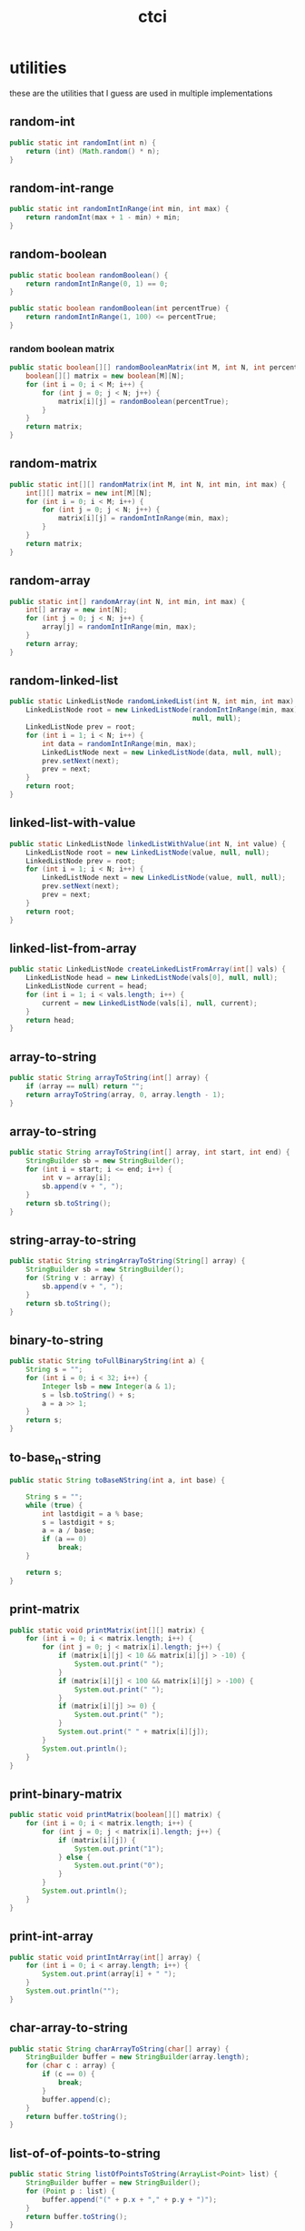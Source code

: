 # _*_ mode:org _*_
#+TITLE: ctci
#+STARTUP: indent
#+OPTIONS: toc:nil


* utilities
  these are the utilities that I guess are used in multiple implementations
** random-int
#+BEGIN_SRC java :tangle Interview.java
public static int randomInt(int n) {
    return (int) (Math.random() * n);
}

#+END_SRC
** random-int-range
#+BEGIN_SRC java :tangle Interview.java
public static int randomIntInRange(int min, int max) {
    return randomInt(max + 1 - min) + min;
}
#+END_SRC
** random-boolean
#+BEGIN_SRC java :tangle Interview.java
public static boolean randomBoolean() {
    return randomIntInRange(0, 1) == 0;
}

public static boolean randomBoolean(int percentTrue) {
    return randomIntInRange(1, 100) <= percentTrue;
}
#+END_SRC
*** random boolean matrix
 #+BEGIN_SRC java :tangle Interview.java
 public static boolean[][] randomBooleanMatrix(int M, int N, int percentTrue) {
     boolean[][] matrix = new boolean[M][N];
     for (int i = 0; i < M; i++) {
         for (int j = 0; j < N; j++) {
             matrix[i][j] = randomBoolean(percentTrue);
         }
     }
     return matrix;
 }
 #+END_SRC
** random-matrix
#+BEGIN_SRC java :tangle Interview.java
public static int[][] randomMatrix(int M, int N, int min, int max) {
    int[][] matrix = new int[M][N];
    for (int i = 0; i < M; i++) {
        for (int j = 0; j < N; j++) {
            matrix[i][j] = randomIntInRange(min, max);
        }
    }
    return matrix;
}
#+END_SRC
** random-array
#+BEGIN_SRC java :tangle Interview.java
public static int[] randomArray(int N, int min, int max) {
    int[] array = new int[N];
    for (int j = 0; j < N; j++) {
        array[j] = randomIntInRange(min, max);
    }
    return array;
}
#+END_SRC
** random-linked-list
#+BEGIN_SRC java :tangle Interview.java
public static LinkedListNode randomLinkedList(int N, int min, int max) {
    LinkedListNode root = new LinkedListNode(randomIntInRange(min, max),
                                             null, null);
    LinkedListNode prev = root;
    for (int i = 1; i < N; i++) {
        int data = randomIntInRange(min, max);
        LinkedListNode next = new LinkedListNode(data, null, null);
        prev.setNext(next);
        prev = next;
    }
    return root;
}
#+END_SRC
** linked-list-with-value
#+BEGIN_SRC java :tangle Interview.java
public static LinkedListNode linkedListWithValue(int N, int value) {
    LinkedListNode root = new LinkedListNode(value, null, null);
    LinkedListNode prev = root;
    for (int i = 1; i < N; i++) {
        LinkedListNode next = new LinkedListNode(value, null, null);
        prev.setNext(next);
        prev = next;
    }
    return root;
}
#+END_SRC
** linked-list-from-array
#+BEGIN_SRC java :tangle Interview.java
public static LinkedListNode createLinkedListFromArray(int[] vals) {
    LinkedListNode head = new LinkedListNode(vals[0], null, null);
    LinkedListNode current = head;
    for (int i = 1; i < vals.length; i++) {
        current = new LinkedListNode(vals[i], null, current);
    }
    return head;
}
#+END_SRC
** array-to-string
#+BEGIN_SRC java :tangle Interview.java
public static String arrayToString(int[] array) {
    if (array == null) return "";
    return arrayToString(array, 0, array.length - 1);
}
#+END_SRC
** array-to-string
#+BEGIN_SRC java :tangle Interview.java
public static String arrayToString(int[] array, int start, int end) {
    StringBuilder sb = new StringBuilder();
    for (int i = start; i <= end; i++) {
        int v = array[i];
        sb.append(v + ", ");
    }
    return sb.toString();
}
#+END_SRC
** string-array-to-string
#+BEGIN_SRC java :tangle Interview.java
public static String stringArrayToString(String[] array) {
    StringBuilder sb = new StringBuilder();
    for (String v : array) {
        sb.append(v + ", ");
    }
    return sb.toString();
}
#+END_SRC
** binary-to-string
#+BEGIN_SRC java :tangle Interview.java
public static String toFullBinaryString(int a) {
    String s = "";
    for (int i = 0; i < 32; i++) {
        Integer lsb = new Integer(a & 1);
        s = lsb.toString() + s;
        a = a >> 1;
    }
    return s;
}
#+END_SRC
** to-base_n-string
#+BEGIN_SRC java :tangle Interview.java
public static String toBaseNString(int a, int base) {

    String s = "";
    while (true) {
        int lastdigit = a % base;
        s = lastdigit + s;
        a = a / base;
        if (a == 0)
            break;
    }

    return s;
}
#+END_SRC
** print-matrix
#+BEGIN_SRC java :tangle Interview.java
public static void printMatrix(int[][] matrix) {
    for (int i = 0; i < matrix.length; i++) {
        for (int j = 0; j < matrix[i].length; j++) {
            if (matrix[i][j] < 10 && matrix[i][j] > -10) {
                System.out.print(" ");
            }
            if (matrix[i][j] < 100 && matrix[i][j] > -100) {
                System.out.print(" ");
            }
            if (matrix[i][j] >= 0) {
                System.out.print(" ");
            }
            System.out.print(" " + matrix[i][j]);
        }
        System.out.println();
    }
}
#+END_SRC
** print-binary-matrix
#+BEGIN_SRC java :tangle Interview.java
public static void printMatrix(boolean[][] matrix) {
    for (int i = 0; i < matrix.length; i++) {
        for (int j = 0; j < matrix[i].length; j++) {
            if (matrix[i][j]) {
                System.out.print("1");
            } else {
                System.out.print("0");
            }
        }
        System.out.println();
    }
}
#+END_SRC
** print-int-array
#+BEGIN_SRC java :tangle Interview.java
public static void printIntArray(int[] array) {
    for (int i = 0; i < array.length; i++) {
        System.out.print(array[i] + " ");
    }
    System.out.println("");
}
#+END_SRC
** char-array-to-string
#+BEGIN_SRC java :tangle Interview.java
public static String charArrayToString(char[] array) {
    StringBuilder buffer = new StringBuilder(array.length);
    for (char c : array) {
        if (c == 0) {
            break;
        }
        buffer.append(c);
    }
    return buffer.toString();
}
#+END_SRC
** list-of-of-points-to-string
#+BEGIN_SRC java :tangle Interview.java
public static String listOfPointsToString(ArrayList<Point> list) {
    StringBuilder buffer = new StringBuilder();
    for (Point p : list) {
        buffer.append("(" + p.x + "," + p.y + ")");
    }
    return buffer.toString();
}
#+END_SRC
** random-binary-search-tree
#+BEGIN_SRC java :tangle Interview.java
public static TreeNode randomBST(int N, int min, int max) {
    int d = randomIntInRange(min, max);
    TreeNode root = new TreeNode(d);
    for (int i = 1; i < N; i++) {
        root.insertInOrder(randomIntInRange(min, max));
    }
    return root;
}
#+END_SRC
** tree-from-array
#+BEGIN_SRC java :tangle Interview.java
public static TreeNode createTreeFromArray(int[] array) {
    if (array.length > 0) {
        TreeNode root = new TreeNode(array[0]);
        java.util.Queue<TreeNode> queue = new java.util.LinkedList<TreeNode>();
        queue.add(root);
        boolean done = false;
        int i = 1;
        while (!done) {
            TreeNode r = (TreeNode) queue.element();
            if (r.left == null) {
                r.left = new TreeNode(array[i]);
                i++;
                queue.add(r.left);
            } else if (r.right == null) {
                r.right = new TreeNode(array[i]);
                i++;
                queue.add(r.right);
            } else {
                queue.remove();
            }
            if (i == array.length) {
                done = true;
            }
        }
        return root;
    } else {
        return null;
    }
}
#+END_SRC
** long-string-example
#+BEGIN_SRC java :tangle Interview.java
public static String getLongTextBlob() {
    String book = "As they rounded a bend in the path that ran beside the river, Lara recognized the silhouette of a fig tree atop a nearby hill. The weather was hot and the days were long. The fig tree was in full leaf, but not yet bearing fruit. "
                 + "Soon Lara spotted other landmarks�an outcropping of limestone beside the path that had a silhouette like a man�s face, a marshy spot beside the river where the waterfowl were easily startled, a tall tree that looked like a man with his arms upraised. They were drawing near to the place where there was an island in the river. The island was a good spot to make camp. They would sleep on the island tonight."
                 + "Lara had been back and forth along the river path many times in her short life. Her people had not created the path�it had always been there, like the river�but their deerskin-shod feet and the wooden wheels of their handcarts kept the path well worn. Lara�s people were salt traders, and their livelihood took them on a continual journey. ";
    String book_mod = book.replace('.', ' ').replace(',', ' ')
        .replace('-', ' ');
    return book_mod;
}
#+END_SRC
** long-string-example-to-list
#+BEGIN_SRC java :tangle Interview.java
public static String[] getLongTextBlobAsStringList() {
    return getLongTextBlob().split(" ");
}
#+END_SRC
** get-list-of-words
   #+BEGIN_SRC java :tangle Interview.java
   public static String[] getListOfWords() {
    return getLongTextBlob().split(" ");
}

   #+END_SRC
** trie-from-list-of-words
#+BEGIN_SRC java :tangle Interview.java

// idk what getListofWords is so redefining it above
public static Trie getTrieDictionary() {
    return new Trie(getListOfWords());
}
#+END_SRC
** words-list-as-hash-set
#+BEGIN_SRC java :tangle Interview.java
public static HashSet<String> getWordListAsHashSet() {
    String[] wordList = getListOfWords();
    HashSet<String> wordSet = new HashSet<String>();
    for (String s : wordList) {
        wordSet.add(s);
    }
    return wordSet;
}
#+END_SRC
** end static methods
#+BEGIN_SRC   public class Interview {
  }
#+END_SRC




















# Local Variables:
# eval: (wiki-mode)
# End:
* problems-by-chapter
** big-O
*** example-16
   #+BEGIN_SRC java :tangle Interview.java
      class Example {

         public static int powersOf2(int n) {
             if (n < 1) {
                 return 0;
             } else if (n == 1) {
                 System.out.println(1);
                 return 1;
             } else {
                 int prev = powersOf2(n / 2);
                 int curr = prev * 2;
                 System.out.println(curr);
                 return curr;
             }
         }
         public static void main(String[] args) {
             powersOf2(4);
         }
     }   
   #+END_SRC
*** [[file:./print-sorted-strings.org][print-sorted-strings]]
** chapter 1 arrays-strings
*** 1 is-unique
    DEADLINE: <2018-08-15 Wed>
    could call this class unique instead, and just have a bunch of static methods representing the concept 
    of uniqueness
     #+BEGIN_SRC java :tangle Interview.java
       class Uniqueness {
           
           public static boolean isUniqueChars(String str) {
               if (str.length() > 128) {
                   return false;
               }
               int checker = 0;
               for (int i = 0; i < str.length(); i++) {
                   int val = str.charAt(i) - 'a';
                   if ((checker & (1 << val)) > 0) return false;
                   checker |= (1 << val);
               }
               return true;
           }
           
           public static boolean isUniqueChars2(String str) {
               if (str.length() > 128) {
                   return false;
               }

               boolean[] char_set = new boolean[128];
               for (int i = 0; i < str.length(); i++) {
                   int val = str.charAt(i);
                   if (char_set[val]) return false;
                   char_set[val] = true;
               }
               return true;
           }
           
           public static void main(String[] args) {
               String[] words = {"abcde", "hello", "apple", "kite", "padle"};
               for (String word : words) {
                   System.out.println(word + ": " + isUniqueChars(word) + " " + isUniqueChars2(word));
               }
           }
 #+END_SRC
*** 2 check-permutation
    #+BEGIN_SRC java :tangle Interview.java
    class Permudations {}
    #+END_SRC
*** 3 urlify
    this could be a general URL class
    #+BEGIN_SRC java :tangle Interview.java
    class URL {}
    #+END_SRC
*** 4 palindrome-permutation
    this could be a plaindrome class
    #+BEGIN_SRC java :tangle Interview.java
    class Palindrome {}
    #+END_SRC
*** 5 one-away
    idk what this is 
*** 6 string-compression
    #+BEGIN_SRC java :tangle Interview.java
    class Compression {}
    #+END_SRC
    seems pretty self explanatory, string compression
*** 7 rotate-matrix
    MatrixOperation is polymorphic on matrix type and provides the standard operations you would expect on them
    #+BEGIN_SRC java :tangle Interview.java
    class MatrixOperatons
    #+END_SRC
    matrix functions, could include wrappers to tensorflow
*** 8 zero-matrix
    general matrix factory for outputting matricies
    #+BEGIN_SRC java :tangle Interview.java
    class Matrix {}
    #+END_SRC
    yeah could probably fold this guy into the previous one
*** 9 string-rotation
    everything you could ever possibly want to do to a string
    #+BEGIN_SRC java :tangle Interview.java
    class StringOperations {}
    #+END_SRC
    a rotation is just a permutation.  Maybe string re-arragnement just to make the whole thine more concrete
** chapter 2 linked-lists
   so the question here, is one linked list library called linkedlistutil or something else.  I'd like smoethong
   polymorphic on various list implementations which takes in a list and makes the below operations available to 
   to it.
    #+BEGIN_SRC java :tangle Interview.java
      class LLOperations {
          // *** 1 remove-dups
          // *** 2 return-kth-to-last
          // *** 3 delete-middle-node
          // *** 4 partition
          // *** 5 sum-lists
          // *** 6 palindrome
          // *** 7 intersection
          // *** 8 loop-detection
      }
    #+END_SRC
** chapter 3 stacks-and-queues
   I think the class should be be.vxe.lb
   #+BEGIN_SRC java :tangle Interview.java
     class StackOperations{
            // *** implementation
            // *** 1 three-in-one
            // *** 2 stack-min
            // *** 3 stack-of-plates
            // *** 4 queue-via-stacks
            // *** 5 sort-stack
            // *** 6 animal-shelter
     }
   #+END_SRC
** chapter 4 graphs
*** 1 implementation
    #+BEGIN_SRC java :tangle Interview.java
    class Graph{}
    #+END_SRC
    #+BEGIN_SRC java :tangle Interview.java
      class GraphOperations{
          // *** 2 route-between-nodes
          // *** 3 minimal-tree
          // *** 4 list-of-depths
          // *** 5 validate-bst
          // *** 6 successor
          // *** 7 build-order
          // *** 8 first-common-ancestor
          // *** 9 bst-sequences
          // *** 10 check-subtree
          // *** 11 random-node
          // *** 12 paths-with-sum
      }
    #+END_SRC
** chapter 5 bit-manipulation
*** 1 insertion
*** 2 binary-to-string
*** 3 flip-bit-to-win
*** 4 next-number
*** 5 
*** 6 conversion
*** 7 pairwise-swap
*** 8 draw-line
** chapter 6 math-and-logic
*** 1 
*** 2
*** 3
*** 4
*** 5 egg-drop
*** 6 
*** 7 the-apocalypse
*** 8 
*** 9
*** 10 test-strips
** chapter 7 object-oriented-design
*** 1 deck-of-cards
*** 2 call-center
*** 3 jukebox
*** 4 parking-lot
*** 5 online-book-reader
*** 6 jigsaw
*** 7 chat-server
*** 8 othello
*** 9 circular-array
*** 10 minesweeper
*** 11 file-system
*** 12 hash-table
** chapter 8 recursion and dynamic-programming
*** implementation
*** 1 triple-step
*** 2 robot-in-a-grid
*** 3 magic-index
*** 4 power-set
*** 5 recursive-multiply
*** 6 towers-of-hanoi
*** 7 permutations-without-dups
*** 8 permutations-with-dups
*** 9 parens
*** 10 paint-fill
*** 11 coins
*** 12 eight-queens
*** 13 stack-of-boxes
*** 14 boolean-evaluation
** chapter 9 scalability and memory limits
*** 2 social-network
*** 5 cache 
** chapter 10 sorting and searching
*** 1 sorted-merge
*** 2 group-anagrams
*** 3 search-in-rotated-array
*** 4 sorted-search-no-size
*** 5 sparse-search
*** 6 
*** 7 missing-int
*** 8 find-duplicates
*** 9 sorted-matrix-search
*** 10 rank-from-stream
*** 11 peaks-and-valleys
** chapter 11 testing
** chapter 12 c/c++
** chapter 13 java
*** intro
*** 1 private-constructor
*** 5 treemap-hashmap-linkedhashmap
*** 6 object-reflection
*** 7 lambda-expression
*** 8 lambda-random
** chapter 14 databases
** chapter 15 threads-and-locks
*** demo-a
*** demo-b
*** demo-locks
*** demo-synchronization
*** demo-synchronization-blocking
*** demo-wait-notify
*** dining-philosophers
*** deadlock-free-class
*** call-in-order
*** synchronized-methods
*** fizzbuzz
** chapter 16 moderate
*** 1 number-swapper
    #+BEGIN_SRC java :tangle Interview.java
    class NumberSwapper{}
    #+END_SRC
*** 2 word-frequencies
    #+BEGIN_SRC java :tangle Interview.java
    class StringStats {}
    #+END_SRC
*** 3 intersection
    #+BEGIN_SRC java :tangle Interview.java
    class SetOperations{}
    #+END_SRC
*** 4 tic-tac-win
    #+BEGIN_SRC java :tangle Interview.java
    class TicTacWin {}
    #+END_SRC
*** 5 factorial-zeros
    #+BEGIN_SRC java :tangle Interview.java
    class FactorialZeros {}
    #+END_SRC
*** 6 smallest-difference
    #+BEGIN_SRC java :tangle Interview.java
    class SmallestDifference {}
    #+END_SRC
*** 7 number-max
    #+BEGIN_SRC java :tangle Interview.java
    class NumberMax{}
    #+END_SRC
*** 8 english-int
    #+BEGIN_SRC java :tangle Interview.java
    class EnglishInt {}
    #+END_SRC
*** 9 operations
    #+BEGIN_SRC java :tangle Interview.java
    class Operations{}
    #+END_SRC
*** 10 living-people
    #+BEGIN_SRC java :tangle Interview.java
    class LivingPeople{}
    #+END_SRC
*** 11 diving-board
    #+BEGIN_SRC java :tangle Interview.java
    class DivingBoard {}
    #+END_SRC
*** 12 xml-encoding
    #+BEGIN_SRC java :tangle Interview.java
    class Encoder {}
    #+END_SRC
*** 13 bisect-squares
    #+BEGIN_SRC java :tangle Interview.java
    class BisectSquares {}
    #+END_SRC
*** 14 best-line
    #+BEGIN_SRC java :tangle Interview.java
    class BestLine {}
    #+END_SRC
*** 15 master-mind
    #+BEGIN_SRC java :tangle Interview.java 
    class MasterMind {}
    #+END_SRC
*** 16 sub-sort
    #+BEGIN_SRC java :tangle Interview.java  
    class SubSort {}
    #+END_SRC
*** 17 contiguous-sequence
    #+BEGIN_SRC java :tangle Interview.java  
    class ContiguousSequence {}
    #+END_SRC
*** 18 pattern-matcher
    #+BEGIN_SRC java :tangle Interview.java  
    class PatternMatcher {}
    #+END_SRC
*** 19 pond-sizes
    #+BEGIN_SRC java :tangle Interview.java 
    class PondSizes
    #+END_SRC
*** 20 t9
    #+BEGIN_SRC java :tangle Interview.java 
    class T9 {}
    #+END_SRC
*** 21 sum-swap
    #+BEGIN_SRC java :tangle Interview.java 
    class SumSwap {}
    #+END_SRC
*** 22 langtons-ant
    #+BEGIN_SRC java :tangle Interview.java 
    class LangtonsAnt {}
    #+END_SRC
*** 23 rand7-from-rand5
    #+BEGIN_SRC java :tangle Interview.java 
    class RandFrom
    #+END_SRC
*** 24 pairs-with-sum
    #+BEGIN_SRC java :tangle Interview.java 
    class PairtWithSum{}
    #+END_SRC
*** 25 lru-cache
    #+BEGIN_SRC java :tangle Interview.java 
    class Cache {}
    #+END_SRC
*** 26 calculator
    #+BEGIN_SRC java :tangle Interview.java 
    class Calculator
    #+END_SRC
** chapter 17 hard
*** 1 add-without-plus
    #+BEGIN_SRC java :tangle Interview.java
    class Adder {}
    #+END_SRC
*** 2 shuffle
    #+BEGIN_SRC java :tangle Interview.java
    class Shuffler {}
    #+END_SRC
*** 3 random-set
    #+BEGIN_SRC java :tangle Interview.java
    class RandomSet {}
    #+END_SRC
*** 4 missing-number
    #+BEGIN_SRC java :tangle Interview.java
    class MissingNumber {}
    #+END_SRC
*** 5 letters-and-number
    #+BEGIN_SRC java :tangle Interview.java
    class LettersAndNumber
    #+END_SRC
*** 6 count-of-2s
    #+BEGIN_SRC java :tangle Interview.java
    class CountOf2s {}
    #+END_SRC    
*** 7 baby-names
    #+BEGIN_SRC java :tangle Interview.java
    class BabyNames {}
    #+END_SRC
*** 8 circus-tower
    #+BEGIN_SRC java :tangle Interview.java
    class CircusTower {}
    #+END_SRC
*** 9 kth-multiple
    #+BEGIN_SRC java :tangle Interview.java
    class KthMultiple {}
    #+END_SRC
*** 10 majority-element
    #+BEGIN_SRC java :tangle Interview.java
    class MajorityElement {}
    #+END_SRC
*** 11 word-distance
    #+BEGIN_SRC java :tangle Interview.java
    class WordDistance {}
    #+END_SRC
*** 12 bi-node
    #+BEGIN_SRC java :tangle Interview.java
    class BiNode {}
    #+END_SRC
*** 13 re-space
    #+BEGIN_SRC java :tangle Interview.java
    class ReSpace {}
    #+END_SRC
*** 14 smallest-k
    #+BEGIN_SRC java :tangle Interview.java
    class SmallestK {}
    #+END_SRC
*** 15 
*** 16 the-masseuse
    #+BEGIN_SRC java :tangle Interview.java
    class Masseuse {}
    #+END_SRC
*** 17 multi-search
    #+BEGIN_SRC java :tangle Interview.java
    class MultiSearch {}
    #+END_SRC
*** 18 shortest-supersequence
    #+BEGIN_SRC java :tangle Interview.java
    class ShortestSupersequence {}
    #+END_SRC
*** 19 missing-two
    #+BEGIN_SRC java :tangle Interview.java
    class MissingTwo{}
    #+END_SRC
*** 20 continuous-median
    #+BEGIN_SRC java :tangle Interview.java
    class ContinuousMedian{}
    #+END_SRC
*** 21 volume-of-histogram
    #+BEGIN_SRC java :tangle Interview.java
    class Histogram {}
    #+END_SRC
*** 22 word-transformer
    #+BEGIN_SRC java :tangle Interview.java
    class WordTransformer{}
    #+END_SRC
*** 23 max-black-square
    #+BEGIN_SRC java :tangle Interview.java
    class MaxBlockSquare{}
    #+END_SRC
*** 24 max-submatrix
    #+BEGIN_SRC java :tangle Interview.java
    class MaxSubmatrix {}
    #+END_SRC
*** 25 word-rectangle
    #+BEGIN_SRC java :tangle Interview.java
    class WordRectangle{}
    #+END_SRC
*** 26 sparse-similarity
    #+BEGIN_SRC java :tangle Interview.java
    class SparseSimilarity {}
    #+END_SRC
** chapter 18
*** 1
*** 2
*** 3
*** 4
*** 5
*** 6
*** 7
*** 8
*** 9
*** 10
*** 11
*** 12
*** 13
